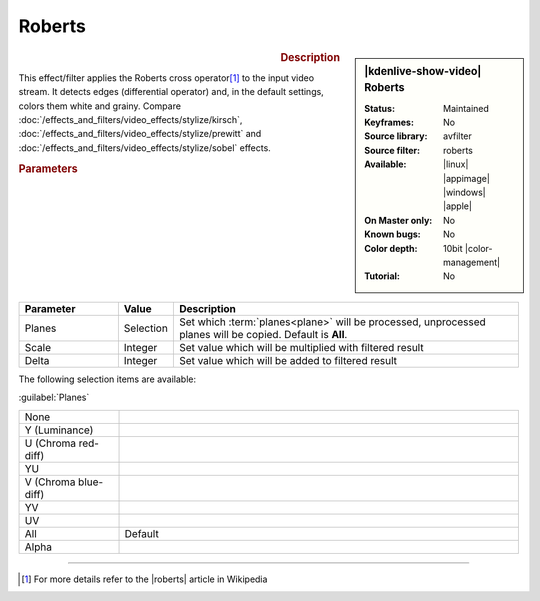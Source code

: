 .. meta::

   :description: Kdenlive Video Effects - Roberts
   :keywords: KDE, Kdenlive, video editor, help, learn, easy, effects, filter, video effects, stylize, roberts, 10bit

.. metadata-placeholder

   :authors: - Bernd Jordan (https://discuss.kde.org/u/berndmj)

   :license: Creative Commons License SA 4.0


Roberts
=======

.. figure:: /images/effects_and_compositions/effects-roberts-2504.webp
   :width: 365px
   :figwidth: 365px
   :align: left
   :alt: effects-roberts-2504.webp

.. sidebar:: |kdenlive-show-video| Roberts

   :**Status**:
      Maintained
   :**Keyframes**:
      No
   :**Source library**:
      avfilter
   :**Source filter**:
      roberts
   :**Available**:
      |linux| |appimage| |windows| |apple|
   :**On Master only**:
      No
   :**Known bugs**:
      No
   :**Color depth**:
      10bit |color-management|
   :**Tutorial**:
      No

.. rst-class:: clear-both


.. rubric:: Description

This effect/filter applies the Roberts cross operator\ [1]_ to the input video stream. It detects edges (differential operator) and, in the default settings, colors them white and grainy. Compare :doc:`/effects_and_filters/video_effects/stylize/kirsch`, :doc:`/effects_and_filters/video_effects/stylize/prewitt` and :doc:`/effects_and_filters/video_effects/stylize/sobel` effects.


.. rubric:: Parameters

.. list-table::
   :header-rows: 1
   :width: 100%
   :widths: 20 10 70
   :class: table-wrap

   * - Parameter
     - Value
     - Description
   * - Planes
     - Selection
     - Set which :term:`planes<plane>` will be processed, unprocessed planes will be copied. Default is **All**.
   * - Scale
     - Integer
     - Set value which will be multiplied with filtered result
   * - Delta
     - Integer
     - Set value which will be added to filtered result

The following selection items are available:

:guilabel:`Planes`

.. list-table::
   :width: 100%
   :widths: 20 80
   :class: table-simple

   * - None
     - 
   * - Y (Luminance)
     - 
   * - U (Chroma red-diff)
     - 
   * - YU
     - 
   * - V (Chroma blue-diff)
     - 
   * - YV
     - 
   * - UV
     - 
   * - All
     - Default
   * - Alpha
     - 


----

.. |roberts| raw:: html

   <a href="https://en.wikipedia.org/wiki/Roberts_cross" target="_blank">Roberts Cross</a>


.. [1] For more details refer to the |roberts| article in Wikipedia
